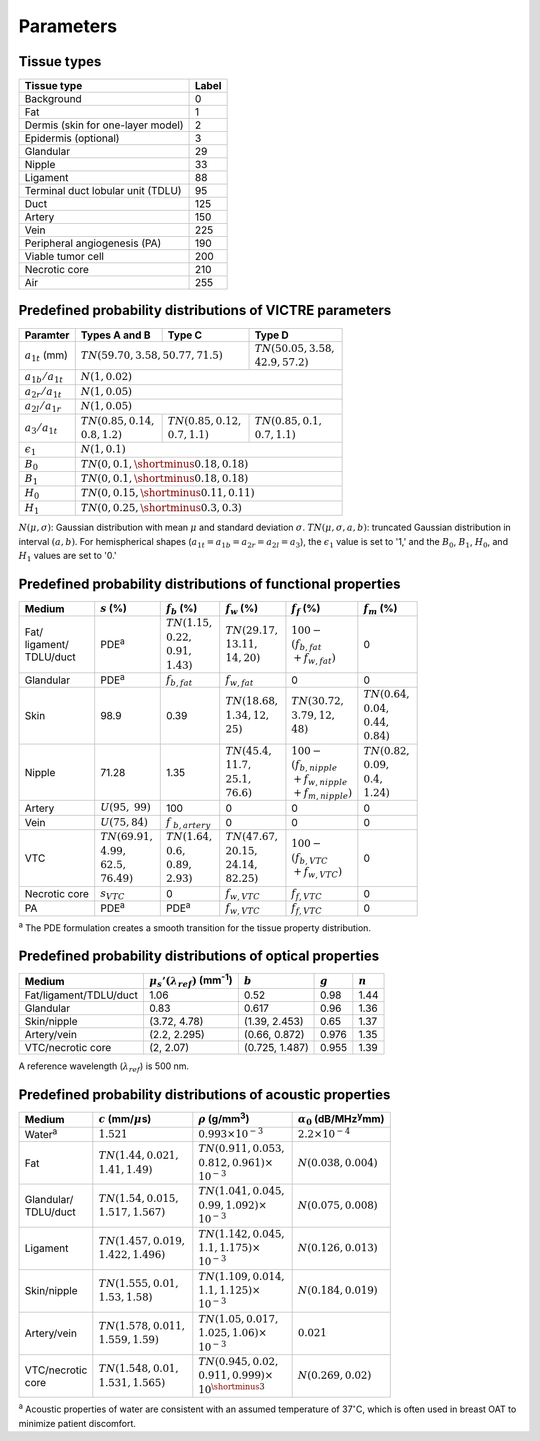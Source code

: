 Parameters
==========

Tissue types
------------

+-----------------------------------+-------+
| Tissue type                       | Label |
+===================================+=======+
| Background                        | 0     |
+-----------------------------------+-------+
| Fat                               | 1     |
+-----------------------------------+-------+
| Dermis (skin for one-layer model) | 2     |
+-----------------------------------+-------+
| Epidermis (optional)              | 3     |
+-----------------------------------+-------+
| Glandular                         | 29    |
+-----------------------------------+-------+
| Nipple                            | 33    |
+-----------------------------------+-------+
| Ligament                          | 88    |
+-----------------------------------+-------+
| Terminal duct lobular unit (TDLU) | 95    |
+-----------------------------------+-------+
| Duct                              | 125   |
+-----------------------------------+-------+
| Artery                            | 150   |
+-----------------------------------+-------+
| Vein                              | 225   |
+-----------------------------------+-------+
| Peripheral angiogenesis (PA)      | 190   |
+-----------------------------------+-------+
| Viable tumor cell                 | 200   |
+-----------------------------------+-------+
| Necrotic core                     | 210   |
+-----------------------------------+-------+
| Air                               | 255   |
+-----------------------------------+-------+


Predefined probability distributions of VICTRE parameters
---------------------------------------------------------

+-----------------------+------------------------+--------------------------+--------------------------+
| Paramter              | Types A and B          | Type C                   | Type D                   |
+=======================+========================+==========================+==========================+
| :math:`a_{1t}` (mm)   | :math:`TN(59.70, 3.58, 50.77, 71.5)`              | | :math:`TN(50.05, 3.58,`|
|                       |                                                   | | :math:`42.9, 57.2)`    |
+-----------------------+---------------------------------------------------+--------------------------+
| :math:`a_{1b}/a_{1t}` | :math:`N(1, 0.02)`                                                           |
+-----------------------+------------------------------------------------------------------------------+
| :math:`a_{2r}/a_{1t}` | :math:`N(1, 0.05)`                                                           |
+-----------------------+------------------------------------------------------------------------------+
| :math:`a_{2l}/a_{1r}` | :math:`N(1, 0.05)`                                                           |
+-----------------------+-------------------------+-------------------------+--------------------------+
| :math:`a_{3}/a_{1t}`  | | :math:`TN(0.85, 0.14,`| | :math:`TN(0.85, 0.12,`| | :math:`TN(0.85, 0.1,`  |
|                       | | :math:`0.8, 1.2)`     | | :math:`0.7, 1.1)`     | | :math:`0.7, 1.1)`      |
+-----------------------+-------------------------+-------------------------+--------------------------+
| :math:`\epsilon_{1}`  | :math:`N(1, 0.1)`                                                            |
+-----------------------+------------------------------------------------------------------------------+
| :math:`B_{0}`         | :math:`TN(0, 0.1, \shortminus 0.18, 0.18)`                                   |
+-----------------------+------------------------------------------------------------------------------+
| :math:`B_{1}`         | :math:`TN(0, 0.1, \shortminus 0.18, 0.18)`                                   |
+-----------------------+------------------------------------------------------------------------------+
| :math:`H_{0}`         | :math:`TN(0, 0.15, \shortminus 0.11, 0.11)`                                  |
+-----------------------+------------------------------------------------------------------------------+
| :math:`H_{1}`         | :math:`TN(0, 0.25, \shortminus 0.3, 0.3)`                                    |
+-----------------------+------------------------------------------------------------------------------+
:math:`N(\mu,\sigma)`: Gaussian distribution with mean :math:`\mu` and standard deviation :math:`\sigma`.
:math:`TN(\mu,\sigma,a,b)`: truncated Gaussian distribution in interval :math:`(a,b)`.
For hemispherical shapes (:math:`a_{1t}=a_{1b}=a_{2r}=a_{2l}=a_{3}`), the :math:`\epsilon_{1}` value is set to '1,' and the :math:`B_{0}`, :math:`B_{1}`, :math:`H_{0}`, and :math:`H_{1}` values are set to '0.'


Predefined probability distributions of functional properties
-------------------------------------------------------------

+------------+--------------------+-------------------+--------------------+-------------------------+-------------------+
| Medium     |:math:`s` (%)       |:math:`f_b` (%)    |:math:`f_w` (%)     |:math:`f_f` (%)          |:math:`f_m` (%)    |
+============+====================+===================+====================+=========================+===================+
| | Fat/     | PDE\ :sup:`a`      | | :math:`TN(1.15,`| | :math:`TN(29.17,`| | :math:`100 -`         | 0                 |
| | ligament/|                    | | :math:`0.22,`   | | :math:`13.11,`   | | :math:`(f_ {b,fat}`   |                   |
| | TDLU/duct|                    | | :math:`0.91,`   | | :math:`14, 20)`  | | :math:`+f_{w,fat})`   |                   |
|            |                    | | :math:`1.43)`   |                    |                         |                   |
+------------+--------------------+-------------------+--------------------+-------------------------+-------------------+
| Glandular  | PDE\ :sup:`a`      |:math:`f_{b,fat}`  |:math:`f_{w,fat}`   | 0                       | 0                 |
+------------+--------------------+-------------------+--------------------+-------------------------+-------------------+
| Skin       | 98.9               | 0.39              | | :math:`TN(18.68,`| | :math:`TN(30.72,`     | | :math:`TN(0.64,`|
|            |                    |                   | | :math:`1.34, 12,`| | :math:`3.79, 12,`     | | :math:`0.04,`   |
|            |                    |                   | | :math:`25)`      | | :math:`48)`           | | :math:`0.44,`   |
|            |                    |                   |                    |                         | | :math:`0.84)`   |
+------------+--------------------+-------------------+--------------------+-------------------------+-------------------+
| Nipple     | 71.28              | 1.35              | | :math:`TN(45.4,` | | :math:`100 -`         | | :math:`TN(0.82,`|
|            |                    |                   | | :math:`11.7,`    | | :math:`(f_{b,nipple}` | | :math:`0.09,`   |
|            |                    |                   | | :math:`25.1,`    | | :math:`+f_{w,nipple}` | | :math:`0.4,`    |
|            |                    |                   | | :math:`76.6)`    | | :math:`+f_{m,nipple})`| | :math:`1.24)`   |
+------------+--------------------+-------------------+--------------------+-------------------------+-------------------+
| Artery     |:math:`U(95,`       | 100               | 0                  | 0                       | 0                 |
|            |:math:`99)`         |                   |                    |                         |                   |
+------------+--------------------+-------------------+--------------------+-------------------------+-------------------+
| Vein       |:math:`U(75, 84)`   |:math:`f`          | 0                  | 0                       | 0                 |
|            |                    |:math:`_{b,artery}`|                    |                         |                   |
+------------+--------------------+-------------------+--------------------+-------------------------+-------------------+
| VTC        | | :math:`TN(69.91,`| | :math:`TN(1.64,`| | :math:`TN(47.67,`| | :math:`100 -`         | 0                 |
|            | | :math:`4.99,`    | | :math:`0.6,`    | | :math:`20.15,`   | | :math:`(f_{b,VTC}`    |                   |
|            | | :math:`62.5,`    | | :math:`0.89,`   | | :math:`24.14,`   | | :math:`+f_{w,VTC})`   |                   |
|            | | :math:`76.49)`   | | :math:`2.93)`   | | :math:`82.25)`   |                         |                   |
+------------+--------------------+-------------------+--------------------+-------------------------+-------------------+
| Necrotic   |:math:`s_{VTC}`     | 0                 |:math:`f_{w,VTC}`   |:math:`f_{f,VTC}`        | 0                 |
| core       |                    |                   |                    |                         |                   |
+------------+--------------------+-------------------+--------------------+-------------------------+-------------------+
| PA         | PDE\ :sup:`a`      | PDE\ :sup:`a`     |:math:`f_{w,VTC}`   |:math:`f_{f,VTC}`        | 0                 |
+------------+--------------------+-------------------+--------------------+-------------------------+-------------------+
:sup:`a` The PDE formulation creates a smooth transition for the tissue property distribution.


Predefined probability distributions of optical properties
----------------------------------------------------------

+------------------------+---------------------------------------------+----------------+---------+---------+
| Medium                 |:math:`\mu_s'(\lambda_{ref})` (mm\ :sup:`-1`)|:math:`b`       |:math:`g`|:math:`n`|
+========================+=============================================+================+=========+=========+
| Fat/ligament/TDLU/duct | 1.06                                        | 0.52           | 0.98    | 1.44    |
+------------------------+---------------------------------------------+----------------+---------+---------+
| Glandular              | 0.83                                        | 0.617          | 0.96    | 1.36    |
+------------------------+---------------------------------------------+----------------+---------+---------+
| Skin/nipple            | (3.72, 4.78)                                | (1.39, 2.453)  | 0.65    | 1.37    |
+------------------------+---------------------------------------------+----------------+---------+---------+
| Artery/vein            | (2.2, 2.295)                                | (0.66, 0.872)  | 0.976   | 1.35    |
+------------------------+---------------------------------------------+----------------+---------+---------+
| VTC/necrotic core      | (2, 2.07)                                   | (0.725, 1.487) | 0.955   | 1.39    |
+------------------------+---------------------------------------------+----------------+---------+---------+
A reference wavelength (\ :math:`\lambda_{ref}`) is 500 nm.


Predefined probability distributions of acoustic properties
-----------------------------------------------------------

+----------------+-------------------------------+-------------------------------+-----------------------------------------+
| Medium         |:math:`c` (mm/\ :math:`\mu`\ s)|:math:`\rho` (g/mm\ :sup:`3`)  |:math:`\alpha_{0}` (dB/MHz\ :sup:`y`\ mm)|
+================+===============================+===============================+=========================================+
| Water\ :sup:`a`|:math:`1.521`                  |:math:`0.993 \times 10^{-3}`   |:math:`2.2 \times 10^{-4}`               |
+----------------+-------------------------------+-------------------------------+-----------------------------------------+
| Fat            | | :math:`TN(1.44, 0.021,`     | | :math:`TN(0.911, 0.053,`    |:math:`N(0.038, 0.004)`                  |
|                | | :math:`1.41, 1.49)`         | | :math:`0.812, 0.961) \times`|                                         |
|                |                               | | :math:`10^{-3}`             |                                         |
+----------------+-------------------------------+-------------------------------+-----------------------------------------+
| | Glandular/   | | :math:`TN(1.54, 0.015,`     | | :math:`TN(1.041, 0.045,`    |:math:`N(0.075, 0.008)`                  |
| | TDLU/duct    | | :math:`1.517, 1.567)`       | | :math:`0.99, 1.092) \times` |                                         |
|                |                               | | :math:`10^{-3}`             |                                         |
+----------------+-------------------------------+-------------------------------+-----------------------------------------+
| Ligament       | | :math:`TN(1.457, 0.019,`    | | :math:`TN(1.142, 0.045,`    |:math:`N(0.126, 0.013)`                  |
|                | | :math:`1.422, 1.496)`       | | :math:`1.1, 1.175) \times`  |                                         |
|                |                               | | :math:`10^{-3}`             |                                         |
+----------------+-------------------------------+-------------------------------+-----------------------------------------+
| Skin/nipple    | | :math:`TN(1.555, 0.01,`     | | :math:`TN(1.109, 0.014,`    |:math:`N(0.184, 0.019)`                  |
|                | | :math:`1.53, 1.58)`         | | :math:`1.1, 1.125) \times`  |                                         |
|                |                               | | :math:`10^{-3}`             |                                         |
+----------------+-------------------------------+-------------------------------+-----------------------------------------+
| Artery/vein    | | :math:`TN(1.578, 0.011,`    | | :math:`TN(1.05, 0.017,`     |:math:`0.021`                            |
|                | | :math:`1.559, 1.59)`        | | :math:`1.025, 1.06) \times` |                                         |
|                |                               | | :math:`10^{-3}`             |                                         |
+----------------+-------------------------------+-------------------------------+-----------------------------------------+
| | VTC/necrotic | | :math:`TN(1.548, 0.01,`     | | :math:`TN(0.945, 0.02,`     |:math:`N(0.269, 0.02)`                   |
| | core         | | :math:`1.531, 1.565)`       | | :math:`0.911, 0.999) \times`|                                         |
|                |                               | | :math:`10^{\shortminus 3}`  |                                         |
+----------------+-------------------------------+-------------------------------+-----------------------------------------+
:sup:`a` Acoustic properties of water are consistent with an assumed temperature of 37\ :math:`^{\circ}`\ C, which is often used in breast OAT to minimize patient discomfort.
